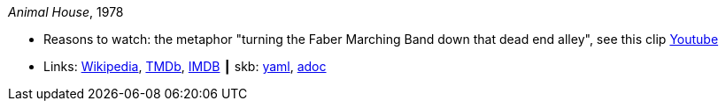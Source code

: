 //
// This file was generated by SKB-Dashboard, task 'lib-yaml2src'
// - on Tuesday November  6 at 21:14:42
// - skb-dashboard: https://www.github.com/vdmeer/skb-dashboard
//

_Animal House_, 1978

* Reasons to watch: the metaphor "turning the Faber Marching Band down that dead end alley", see this clip link:https://www.youtube.com/watch?v=Q1v0jB3OswM[Youtube]
* Links:
      link:https://en.wikipedia.org/wiki/Animal_House[Wikipedia],
      link:https://www.themoviedb.org/movie/8469-animal-house?language=en-US[TMDb],
      link:https://www.imdb.com/title/tt0077975/[IMDB]
    ┃ skb:
        https://github.com/vdmeer/skb/tree/master/data/library/movie/1970/1978-animal-house.yaml[yaml],
        https://github.com/vdmeer/skb/tree/master/data/library/movie/1970/1978-animal-house.adoc[adoc]

